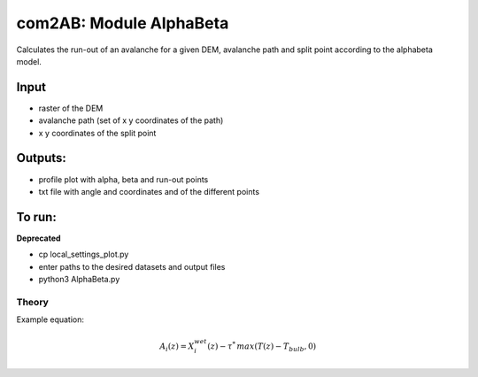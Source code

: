 com2AB: Module AlphaBeta 
==========================

Calculates the run-out of an avalanche for a given DEM, avalanche path and split point according to the alphabeta model.

Input
-----

* raster of the DEM
* avalanche path (set of x y coordinates of the path)
* x y coordinates of the split point

Outputs:
--------

* profile plot with alpha, beta and run-out points
* txt file with angle and coordinates and of the different points

To run:
-------

**Deprecated**

* cp local_settings_plot.py
* enter paths to the desired datasets and output files
* python3 AlphaBeta.py


Theory
~~~~~~

Example equation:

.. math::

    A_i(z) = X_i^{wet}(z) - \tau ^{*} \, max \left( T(z) - T_{bulb}, 0 \right)

